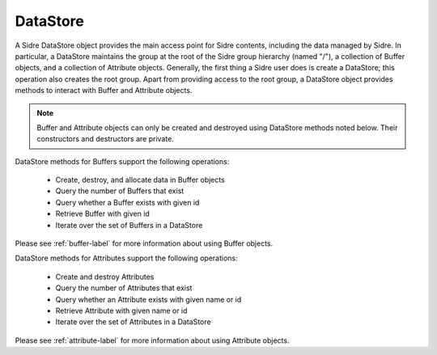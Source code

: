 .. ##
.. ## Copyright (c) 2017-2019, Lawrence Livermore National Security, LLC.
.. ##
.. ## Produced at the Lawrence Livermore National Laboratory
.. ##
.. ## LLNL-CODE-741217
.. ##
.. ## All rights reserved.
.. ##
.. ## This file is part of Axom.
.. ##
.. ## For details about use and distribution, please read axom/LICENSE.
.. ##

.. _datastore-label:

==========
DataStore
==========

A Sidre DataStore object provides the main access point for Sidre contents,
including the data managed by Sidre. In particular, a DataStore maintains the 
group at the root of the Sidre group hierarchy (named "/"), a collection of 
Buffer objects, and a collection of Attribute objects. Generally, the first 
thing a Sidre user does is create a DataStore; this operation also creates 
the root group. Apart from providing access to the root group, a DataStore 
object provides methods to interact with Buffer and Attribute objects. 

.. note:: Buffer and Attribute objects can only be created and destroyed 
          using DataStore methods noted below. Their constructors and
          destructors are private.

DataStore methods for Buffers support the following operations:

 * Create, destroy, and allocate data in Buffer objects
 * Query the number of Buffers that exist
 * Query whether a Buffer exists with given id
 * Retrieve Buffer with given id
 * Iterate over the set of Buffers in a DataStore

Please see :ref:`buffer-label` for more information about using Buffer objects.

DataStore methods for Attributes support the following operations:

 * Create and destroy Attributes
 * Query the number of Attributes that exist
 * Query whether an Attribute exists with given name or id
 * Retrieve Attribute with given name or id
 * Iterate over the set of Attributes in a DataStore

Please see :ref:`attribute-label` for more information about using Attribute
objects.
